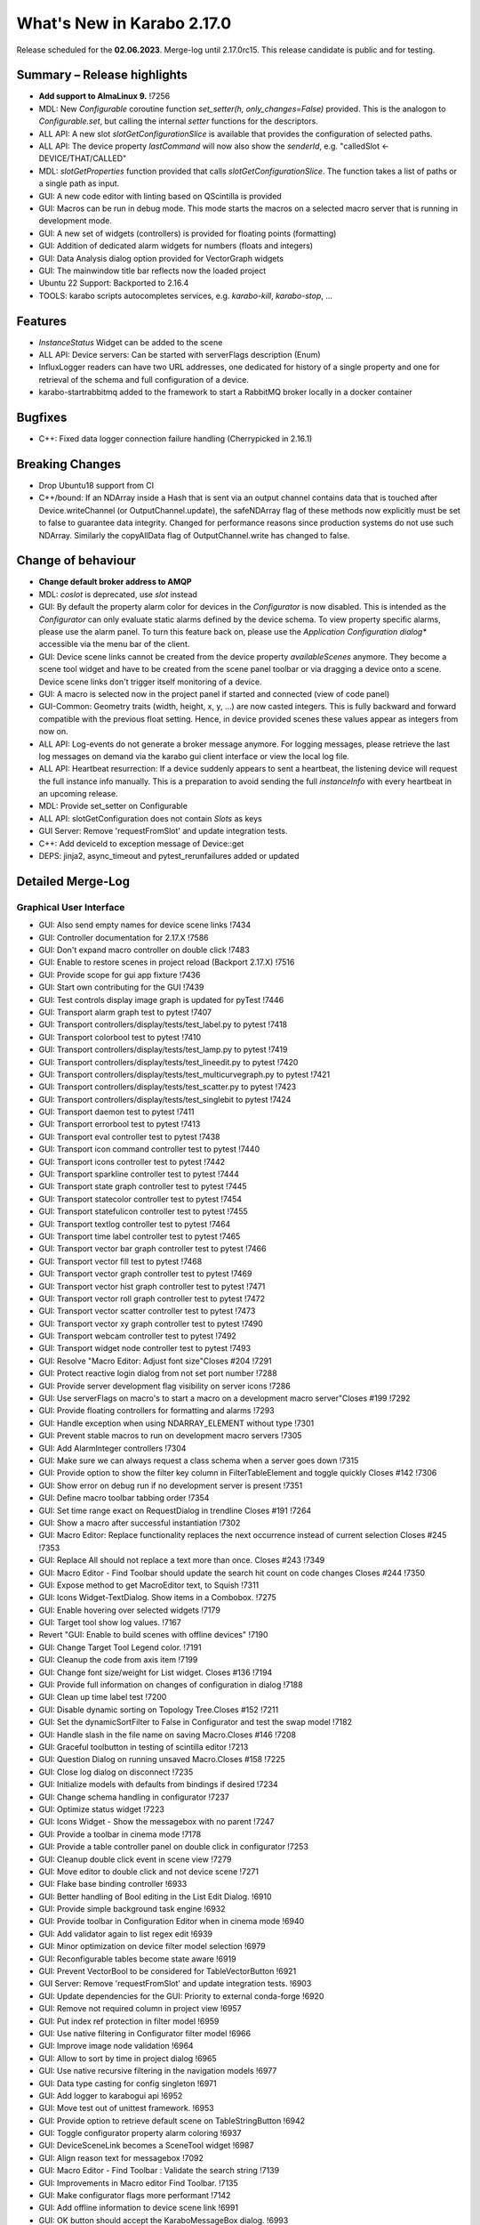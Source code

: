 ..
  Copyright (C) European XFEL GmbH Schenefeld. All rights reserved.

***************************
What's New in Karabo 2.17.0
***************************

Release scheduled for the **02.06.2023**. Merge-log until 2.17.0rc15.
This release candidate is public and for testing.


Summary – Release highlights
++++++++++++++++++++++++++++

- **Add support to AlmaLinux 9.** !7256
- MDL: New `Configurable` coroutine function `set_setter(h, only_changes=False)` provided. This is the analogon to `Configurable.set`, but calling
  the internal `setter` functions for the descriptors.
- ALL API: A new slot `slotGetConfigurationSlice` is available that provides the configuration of selected paths.
- ALL API: The device property `lastCommand` will now also show the `senderId`, e.g.  "calledSlot <- DEVICE/THAT/CALLED"
- MDL: `slotGetProperties` function provided that calls `slotGetConfigurationSlice`. The function takes a list of paths or a single path as input.
- GUI: A new code editor with linting based on QScintilla is provided
- GUI: Macros can be run in debug mode. This mode starts the macros on a selected macro server that
  is running in development mode.
- GUI: A new set of widgets (controllers) is provided for floating points (formatting)
- GUI: Addition of dedicated alarm widgets for numbers (floats and integers)
- GUI: Data Analysis dialog option provided for VectorGraph widgets
- GUI: The mainwindow title bar reflects now the loaded project
- Ubuntu 22 Support: Backported to 2.16.4
- TOOLS: karabo scripts autocompletes services, e.g. `karabo-kill`, `karabo-stop`, ...

Features
++++++++

- `InstanceStatus` Widget can be added to the scene
- ALL API: Device servers: Can be started with serverFlags description (Enum)
- InfluxLogger readers can have two URL addresses, one dedicated for history of a
  single property and one for retrieval of the schema and full configuration of a device.
- karabo-startrabbitmq added to the framework to start a RabbitMQ broker locally in a docker container

Bugfixes
++++++++

- C++: Fixed data logger connection failure handling (Cherrypicked in 2.16.1)

Breaking Changes
++++++++++++++++

- Drop Ubuntu18 support from CI
- C++/bound: If an NDArray inside a Hash that is sent via an output channel
  contains data that is touched after Device.writeChannel (or
  OutputChannel.update), the safeNDArray flag of these methods now explicitly
  must be set to false to guarantee data integrity. Changed for performance
  reasons since production systems do not use such NDArray.
  Similarly the copyAllData flag of OutputChannel.write has changed to false.

Change of behaviour
+++++++++++++++++++

- **Change default broker address to AMQP**
- MDL: `coslot` is deprecated, use `slot` instead
- GUI: By default the property alarm color for devices in the `Configurator` is now disabled. This is intended as the
  `Configurator` can only evaluate static alarms defined by the device schema. To view property specific alarms, please use the alarm panel.
  To turn this feature back on, please use the *Application Configuration dialog** accessible via the menu bar of the client.
- GUI: Device scene links cannot be created from the device property `availableScenes` anymore. They become a scene tool widget and
  have to be created from the scene panel toolbar or via dragging a device onto a scene.
  Device scene links don't trigger itself monitoring of a device.
- GUI: A macro is selected now in the project panel if started and connected (view of code panel)
- GUI-Common: Geometry traits (width, height, x, y, ...) are now casted integers. This is fully backward and forward compatible with
  the previous float setting. Hence, in device provided scenes these values appear as integers from now on.
- ALL API: Log-events do not generate a broker message anymore. For logging messages, please retrieve the last log messages on demand via the karabo gui client
  interface or view the local log file.
- ALL API: Heartbeat resurrection: If a device suddenly appears to sent a heartbeat, the listening device will request the full instance info manually.
  This is a preparation to avoid sending the full `instanceInfo` with every heartbeat in an upcoming release.
- MDL: Provide set_setter on Configurable
- ALL API: slotGetConfiguration does not contain `Slots` as keys
- GUI Server: Remove 'requestFromSlot' and update integration tests.
- C++: Add deviceId to exception message of Device::get
- DEPS: jinja2, async_timeout and pytest_rerunfailures added or updated


Detailed Merge-Log
++++++++++++++++++

Graphical User Interface
========================

- GUI: Also send empty names for device scene links !7434
- GUI: Controller documentation for 2.17.X !7586
- GUI: Don't expand macro controller on double click !7483
- GUI: Enable to restore scenes in project reload (Backport 2.17.X) !7516
- GUI: Provide scope for gui app fixture !7436
- GUI: Start own contributing for the GUI !7439
- GUI: Test controls display image graph is updated for pyTest !7446
- GUI: Transport alarm graph test to pytest !7407
- GUI: Transport controllers/display/tests/test_label.py to pytest !7418
- GUI: Transport colorbool test to pytest !7410
- GUI: Transport controllers/display/tests/test_lamp.py to pytest !7419
- GUI: Transport controllers/display/tests/test_lineedit.py to pytest !7420
- GUI: Transport controllers/display/tests/test_multicurvegraph.py to pytest !7421
- GUI: Transport controllers/display/tests/test_scatter.py to pytest !7423
- GUI: Transport controllers/display/tests/test_singlebit to pytest !7424
- GUI: Transport daemon test to pytest !7411
- GUI: Transport errorbool test to pytest !7413
- GUI: Transport eval controller test to pytest !7438
- GUI: Transport icon command controller test to pytest !7440
- GUI: Transport icons controller test to pytest !7442
- GUI: Transport sparkline controller test to pytest !7444
- GUI: Transport state graph controller test to pytest !7445
- GUI: Transport statecolor controller test to pytest !7454
- GUI: Transport statefulicon controller test to pytest !7455
- GUI: Transport textlog controller test to pytest !7464
- GUI: Transport time label controller test to pytest !7465
- GUI: Transport vector bar graph controller test to pytest !7466
- GUI: Transport vector fill test to pytest !7468
- GUI: Transport vector graph controller test to pytest !7469
- GUI: Transport vector hist graph controller test to pytest !7471
- GUI: Transport vector roll graph controller test to pytest !7472
- GUI: Transport vector scatter controller test to pytest !7473
- GUI: Transport vector xy graph controller test to pytest !7490
- GUI: Transport webcam controller test to pytest !7492
- GUI: Transport widget node controller test to pytest !7493
- GUI: Resolve "Macro Editor: Adjust font size"Closes #204 !7291
- GUI: Protect reactive login dialog from not set port number !7288
- GUI: Provide server development flag visibility on server icons !7286
- GUI: Use serverFlags on macro's to start a macro on a development macro server"Closes #199 !7292
- GUI: Provide floating controllers for formatting and alarms !7293
- GUI: Handle exception when using NDARRAY_ELEMENT without type !7301
- GUI: Prevent stable macros to run on development macro servers !7305
- GUI: Add AlarmInteger controllers !7304
- GUI: Make sure we can always request a class schema when a server goes down !7315
- GUI: Provide option to show the filter key column in FilterTableElement and toggle quickly Closes #142 !7306
- GUI: Show error on debug run if no development server is present !7351
- GUI: Define macro toolbar tabbing order !7354
- GUI: Set time range exact on RequestDialog in trendline Closes #191 !7264
- GUI: Show a macro after successful instantiation !7302
- GUI: Macro Editor: Replace functionality replaces the next occurrence instead of current selection Closes #245 !7353
- GUI: Replace All should not replace a text more than once. Closes #243 !7349
- GUI: Macro Editor - Find Toolbar should update the search hit count on code changes Closes #244 !7350
- GUI: Expose method to get MacroEditor text, to Squish !7311
- GUI: Icons Widget-TextDialog. Show items in a Combobox. !7275
- GUI: Enable hovering over selected widgets !7179
- GUI: Target tool show log values. !7167
- Revert "GUI: Enable to build scenes with offline devices" !7190
- GUI: Change Target Tool Legend color. !7191
- GUI: Cleanup the code from axis item !7199
- GUI: Change font size/weight for List widget. Closes #136 !7194
- GUI: Provide full information on changes of configuration in dialog !7188
- GUI: Clean up time label test !7200
- GUI: Disable dynamic sorting on Topology Tree.Closes #152 !7211
- GUI: Set the dynamicSortFilter to False in Configurator and test the swap model !7182
- GUI: Handle slash in the file name on saving Macro.Closes #146 !7208
- GUI: Graceful toolbutton in testing of scintilla editor !7213
- GUI: Question Dialog on running unsaved Macro.Closes #158 !7225
- GUI: Close log dialog on disconnect !7235
- GUI: Initialize models with defaults from bindings if desired !7234
- GUI: Change schema handling in configurator !7237
- GUI: Optimize status widget !7223
- GUI: Icons Widget - Show the messagebox with no parent !7247
- GUI: Provide a toolbar in cinema mode !7178
- GUI: Provide a table controller panel on double click in configurator !7253
- GUI: Cleanup double click event in scene view !7279
- GUI: Move editor to double click and not device scene !7271
- GUI: Flake base binding controller !6933
- GUI: Better handling of Bool editing in the List Edit Dialog. !6910
- GUI: Provide simple background task engine !6932
- GUI: Provide toolbar in Configuration Editor when in cinema mode !6940
- GUI: Add validator again to list regex edit !6939
- GUI: Minor optimization on device filter model selection !6979
- GUI: Reconfigurable tables become state aware !6919
- GUI: Prevent VectorBool to be considered for TableVectorButton !6921
- GUI Server: Remove 'requestFromSlot' and update integration tests. !6903
- GUI: Update dependencies for the GUI: Priority to external conda-forge !6920
- GUI: Remove not required column in project view !6957
- GUI: Put index ref protection in filter model !6959
- GUI: Use native filtering in Configurator filter model !6966
- GUI: Improve image node validation !6964
- GUI: Allow to sort by time in project dialog !6965
- GUI: Use native recursive filtering in the navigation models !6977
- GUI: Data type casting for config singleton !6971
- GUI: Add logger to karabogui api !6952
- GUI: Move test out of unittest framework. !6953
- GUI: Provide option to retrieve default scene on TableStringButton !6942
- GUI: Toggle configurator property alarm coloring !6937
- GUI: DeviceSceneLink becomes a SceneTool widget !6987
- GUI: Align reason text for messagebox !7092
- GUI: Macro Editor - Find Toolbar : Validate the search string !7139
- GUI: Improvements in Macro editor Find Toolbar. !7135
- GUI: Make configurator flags more performant !7142
- GUI: Add offline information to device scene link !6991
- GUI: OK button should accept the KaraboMessageBox dialog. !6993
- GUI: Rename Table Device Dialog to Topology Device Dialog !6997
- GUI: Group Link tasks in a menu !6994
- GUI: Implement InstanceStatus widget !6996
- GUI: Add objectName to ColorBarWidget !7003
- GUI: Cleanup the trendline implementation from Qwt !7004
- GUI: Provide a parent for macro report message box !7033
- GUI: Fix pathparser transport to Python 3.8 !7037
- GUI: Add AccessMode to Configurator Popup !7041
- GUI: Move priority to own conda mirror again !7034
- GUI: AlarmModel parent index alignment !7035
- GUI: Remove archive warning from getConfigurationFromPast !7086
- GUI: Change copyright notice for about dialog !7087
- GUI: Scintilla based Macro editor. !7082
- GUI: Enhance scintilla editor with scripting in background !7089
- GUI: Enable to build scenes with offline devices !7146
- GUI: Fix table binding default value extraction !7158
- GUI: linter for Macro editor. !7160
- GUI: Icons for Code Quality Check buttons. !7175
- GUI: Tests for linters in Macro Editor !7176
- GUI: Fix macro template for code quality !7165
- GUI: Manually create scintilla api for autocompletion !7090
- GUI: Crosshair roi at full integer pixel position. !7095
- GUI: Find and Replace for scintilla-editor. !7102
- GUI: Scintilla Editor - Allow to mix tab and spaces. !7113
- GUI: Highlight the search hits in the Macro editor. !7121
- GUI: Protect edit of table controller when there is no binding !7145
- GUI: Fix slice for RGB images !7148
- GUI: Move shared code to common. !7376
- GUI: Show development server icon for cpp !7372
- GUI: Bugfix: set correct stylesheet for command with confirmation !7358
- GUI: notify only on number of erased generic requests !7361
- GUI: Remove slider note and add extensions note !7359
- GUI: Provide more comfortable alarm configuration in alarm dialog !7370
- GUI: Provide Project Name in main window title !7368
- GUI: Transport checkbox test to pytest !7388
- GUI: Transport detector graph test to pytest !7390
- GUI: Transport list test to pytest !7389
- GUI: Migrate AlarmController test to pytest !7380
- GUI: Refactor command test to pytest !7379
- GUI: Align mainwindow title, strip Project !7394
- GUI: Provide feedback about duplicated devices in project load !7392
- GUI: Data Analysis Dialog : initial Version !7356
- GUI: Transport detector graph signal test to pytest !7405
- Common: Refactor link reader and writer for the models !6992
- Common: Convert geometry traits to casting integers !7298
- Common: Remove old plot widget models !7341 !7321

MDL/Native core
===============

- Native: Implement Enum helpers from Schema !6990
- Native: validate defaultValue for VectorString !7005
- Native: Allow None as default for VectorRegexString !7007
- Native: Allow RegexString to have None as default Closes #18 !7008
- Native: Protect hash repr from unknown hash types !7012
- MDL Test: Add missing timeout protections in output injection test !7458
- MDL: Add DeviceServerBase to namespace !7456
- MDL: Align delete client test !7485
- MDL: Align disconnect test of macrosCloses #322 !7482
- MDL: Cleanup remote test and make setNoWait test sleep independent !7453
- MDL: Create a topology macro and add to namespace !7416
- MDL: Cross test refactor for pytest !7448
- MDL: Don't close channels automatically for services with broadcasts, as they... (2.17.X Port) !7576
- MDL: Gracefully shutdown ikarabo, avoid closing channel directly !7429
- MDL: Increase timeout in connectDevice test !7467
- MDL: Protect DaemonManager against quick down/up call from an operator (Port 2.17) !7557
- MDL: Provide broker scheme validationCloses #256 and #257 !7457
- MDL: Provide get_image_data helper with path declaration (Port to 2.17.X) !7540
- MDL: Protect NoEventLoop from launching tasks when going down !6938
- MDL: Don't start the AsyncTimer again when the loop is closed, provide success feedback and is_running method !6946
- MDL: Add create_instanceId to testing namespace and enhance !6941
- Use 'aiormq' package for AMQP MDL integration !7045
- MDL: Refactor heartbeat mixin test !7061
- MDL: Choose automatic acknowledgement and disable publisher confirms !7069
- MDL: Optimize lock access in signal binding and unbinding !7070
- MDL: Remove flakyness of output reconnect test !7072
- MDL: Change order of shutdown cleanup !7071
- MDL-AIORMQ: Only subscribe to broadcast messages when required !7074
- MDL: Enhance pytest loop tests with instance attachment !7065
- MDL: Cleanup amqp broker !6999
- MDL: Set event loop in async device test !6918
- MDL: Assignment.INTERNAL in sanitize_write_configuration !6955
- MDL: Rely on instanceGone to remove Child of server !6960
- MDL: Bulk update of prints via timer !6883
- MDL: Provide slotGetConfigurationSlice to get single properties via a remote call !6842
- MDL: Make sure macro instances destruct their print timer at the end !6974
- MDL: Provide set_setter on Configurable !6975
- MDL: Provide a test for loop equal None in timer destruction !6984
- MDL: Deprecate and remove network logging !6985
- MDL: Remove log methods from all brokers !6998
- MDL: Set correct parenthesis on publish !7016
- MDL: Use multiple connections - revert using a single connection !7017
- MDL: Align AMQP Connection with JMS !7019
- MDL: Maintain exit stack with asyncio event instead !7021
- MDL: Remove manual shutdown of executor and trust the loop stop !7020
- MDL: Provide async send, call and emit for AMQP !7023
- MDL: Use asynchronous heartbeat in AMQPCloses #27 and #26 !7024
- MDL: Provide async disconnect and connect in AMQP !7027
- MDL: Remove flakyness from pipeline reconnection test in AMQP !7025
- MDL: Refactor AsyncDeviceTest and event_loop !7055
- MDL: Attach pid to server logger message and attach instance to task !7049
- MDL: Fix the flakyness of the monitor shutdown test !7100
- MDL: Move utils test to pytest infrastructure !7103
- MDL: Move synchronization test to pytest !7104
- MDL: Include caller in lastCommand !7112
- MDL: Stabilize injected output channel injection test !7110
- MDL: Teardown wait tests with state unknown in macro test !7111
- MDL: Make sure the MacroSlot updates on cancellation !7107
- MDL: Fix flaky device node test !7117
- MDL: Adjust macro waituntil test !7119
- MDL: Adjust once more the remote pipeline injection test !7118
- MDL: Align signalfunction parsing for amqp !7115
- MDL: Provide countdown context manager and use in cancellation of macros !7116
- MDL: Ensure future for publish on amqp, not call soon !7109
- MDL: One more addition to the flaky print test !7106
- MDL: Formally set eventloop to None after thread is done !7125
- MDL: Allow Assignment.INTERNAL descriptors to have no default value !7126
- MDL: Synchronously shutdown device on ikarabo exit !7124
- MDL: Use async context to enter remote device for macros !7131
- MDL: Protect ikarabo shutdown from exceptions !7133
- MDL: Provide a consume_beats for the device server !7134
- MDL: Port client test to pytest !7137
- MDL: Add Device server and cache log to namespace !7140
- MDL: Refactor Monitor test and provide assertLogs and run test decorator !7060
- MDL: Refactor inject node test !7063
- MDL: Refactor json test for pytest !7062
- MDL: Refactor macro test for pytest !7064
- MDL: String formatting in amqp broker !7075
- MDL: Remove all amqp broker extra treatment !7077
- MDL: Mark async fixture with pytest_asyncio !7093
- MDL: relax flaky test of timeit decorator !7096
- MDL: Await to stop heartbeat_task explicitly for jms !7097
- MDL: Align flakyness of device timer test !7099
- MDL: Provide isStringSet and directly use in getDevice and connectDevice !7094
- MDL: Fix flaky print macro test !7098
- MDL: Refactor remote device test !7079
- MDL: Unify broker interface !7083
- MDL: Refactor remote pipeline test for pytest !7080
- MDL: Refactor device_test for pytest !7084
- MDL: Provide convenient async timer handling. They are always stopped and destroyed. !6976
- MDL: Suggestion to use deviceId as a queue name !7143
- MDL: Align macro slot state update for AMQP !7162
- MDL: Provide slot reply test with state update !7161
- MDL: Provide a device ordering test for slots and properties !7132
- MDL: Test order between slot calls and signal emission !7152
- MDL: Move message order test code out of PropertyTestMDL !7156
- MDL: Remove flakyness of output change schema test !7155
- MDL: Provide Heartbeat consume implementation for AMQP !7136
- MDL: Add a test for a mandatory vector !7157
- Common: Cleanup scene link models !6988
- ikarabo: Command lines don't have a logger !6913
- AMQP: Activate integration tests again !7073
- Remove archive from instanceInfo completely. Closes #61 !7174
- MDL: Increase join timeout in cli test: test_delete !7216
- MDL: Robust timeit test !7215
- MDL: Move KaraboJSONEncoder to native data !7192
- MDL: Make NoEventLoop awaitable to cycle the loop !7123
- MDL: Configure AMQP Broker queues with expiry time and max length !7217
- MDL: Adjust macro cancel async slot test with sleepUntil !7222
- MDL: Another flaky delete_test fix for CLI !7219
- MDL: Adjust pipeline injected channel test with sleep !7233
- MDL: Transport pipeline test to pytest !7128
- MDL: Again fix the flaky delete and cancel tests !7245
- MDL: Close all proxies on instance shutdown quickly !7232
- MDL: Only drop for heartbeat queue and align the queue name !7249
- MDL: Fix another flaky pipeline context test !7250
- Native: Provide test for popping value from Table with QuantityValue !7141
- MDL: Fix another flaky output channel test !7248
- MDL: Heartbeat mixin calls for instanceInfo on zombie !7138
- MDL test: Delay assert in macro_test !7257
- Common: Scene2py can consider a different children name !7243
- MDL: Align flaky topology cli test !7258
- MDL: Enable optional dependencies for MDL only installations !7154
- MDL: Add slotDeviceUp to bound server !7273
- MDL: Align heartbeat queue for max length !7267
- MDL: Remove 'archive' key from the instanceInfo for macros. !7283
- MDL: Add timestamp to messages from openmqc !7180
- MDL: Fix flakyness of macro cancel test !7169
- MDL: Add async waitUntil test for macro !7166
- MDL: Remove output schema test flakyness !7183
- MDL: Remove pipeline channels graceful on cancellation !7170
- MDL: Cleanup heartbeat implementation !7147
- MDL: Test cross waits for raw channel count !7231
- MDL: Unify slot and coslot !7393
- MDL: No task for slot !7401
- MDL: Close channel in AMQP !7400
- MDL: Call soon in a macro and avoid creating a task !7403
- MDL: Force publisher_confirms on channel recreation !7385
- MDL: Forward message on slotKillServer to children to see who did shutdown the device !7355
- MDL: Deprecate the coslot and use slot instead !7398
- MDL: Provide option to declare servers as development servers with serverFlags (playground) !7281
- MDL: Provide Hash and HashList from/toString !7289
- MDL: Slots don't appear in Configurations !7254
- MDL: Don't wait for topology collection in ikarabo !7259
- MDL: Change decorator order device server test !7296
- MDL: Put more timeouts in output channel schema test !7307
- MDL: Provide global sync singleton !7299
- MDL: Remove unused fields from broker headers !7318
- MDL: Add timestamp to AMQP header !7319
- MDL: Explicitly close exitstack on exit !7314
- MDL: Fix race in timer test for AMQP !7329
- MDL: Add decodeBinaryPos to namespace !7324
- MDL: Suppress exceptions but post them on the logger !7336
- MDL: Split device server tests and move the heartbeat test to flaky !7320
- MDL: Provide queue arguments for classic consume !7335
- Native: Remove a few numpy warnings in native tests !7297


Bound/cpp core
==============

- C++ tests: More robust pipeline test !7435
- C++ tests: Robust waiting for signal slot connection !7461
- C++ tests: Fix sporadic test failures or crashes !7476
- C++ tests: Fixes and more robustness !7479
- C++ tests: Give more info in case of failure of data logging test !7489
- C++ tests: More robust test gui server notification test !7432
- C++ tests: Trigger file logger indexing from the beginning in Nan test !7433
- C++: Direct EventLoop::post with potential delay (backport to 2.17.X) !7519
- C++: Fix broker message logger for AMQP !7428
- C++: Restrict configured ports to valid TCP range (BACKPORT to 2.17.X) !7548
- C++: Split device schemas in chunks of "maxStringValueLength" bytes while saving in Influx. !7409
- C++/Bound: Fix assignmentInternal having a defaultValueCloses #144 !7459
- C++: Improvements and updates to the template files for new C++ devices. !7284
- C++: Establish limits on the AMQP queues !7285
- C++: support long inheritance chain in configurator !7263
- C++: Remove AmqpTransceiver if subscription removed !7310
- C++: Break reference cycle preventing destruction of Amqp classes !7300
- C++: Remove unused AMQP stuff !7294
- C++: Fix influx schema writing if disconnected !7326
- C++: Amqp with less event loop posts when sending !7316
- C++: Optional second URL read address for InfluxDB !7330
- C++ test: Longer timeout for pipeline test !7331
- C++: Prefix amqp exchange for karaboGuiDebug with topic !7332
- C++: Skip avoidable string copy in Element::getValueAs !7340
- C++: Prepare for reduced instanceInfo in future releases !7337
- C++ AMQP: Queue limit also for normal queue !7334
- C++: find_package for pybind11 not depending on variable set from "auto_build_all.sh". !7342
- C++ Test: Await connection before sending data !7343
- C++: Report ill-formed requestGeneric info back to GUI client !6917
- C++: Fixed data logger connection failure handling !7001
- C++: Fix initial topology gathering of the GuiServer !7029
- C++: Track senderId in lastCommand !7031
- C++: Add Device::slotGetConfigurationSlice and Device::getCurrentConfigurationSlice !7032
- C++: Allow Device::writeChannel to specify safeNDArray for OutputChannel::update !6968
- C++: Add deviceId to exception message of Device::get !6978
- C++: Protect factory against two libs with the same class !7058
- C++: Less coupling in JMS test !7091
- C++: Event loop improvements, e.g. directly add new threads !7067
- C++: Try to avoid hanging Strand_Test !7120
- C++: Use Ninja as the Generator if it is available. !7122
- C++: Implement AMQP connection failover with RabbitMQ cluster !6667
- C++: Add missing weak ptr protections in SignalSlotable !7144
- C++: Properly construct and initialize DeviceClient !6982
- C++: Suggestion to fix message ordering issue for AMQP !7153
- C++: Do not start threads before event loop is started !7150
- C++/Bound: By default, global alarm condition should not need acknowledgement !6970
- C++/Bound: Add flag to avoid NDArray data copy even if pipeline queues !6935
- C++/Bound: Remove sending logs to broker !7022
- C++/Bound: Improve device templates !7177
- Bound: Add order test !7164
- Bound: Longer sleep time and cautious threading locks !7441
- Bound: Scene Provider Test: change capability to integer !7426
- Bound: Add slotGetConfigurationSlice !7039
- Bound: Track senderId in lastCommand !7042
- Bound: fix slotLoggerContent if server has no devices !7046
- Bound: Allow setting a handler for SIGTERM and SIGINT !7043
- Bound: Streamline device running, less threads !7050
- Bound: Fix for silent plugin load failure for Bound Python device server. !7044
- Remove archive from instanceInfo completely. Closes #61 !7174
- C++: Add clang exception to gcc detection. !7252
- C++: UserAuth with HttpClient based on Boost Beast wrapping libraries. !7246
- C++: Properly copy a Validator !7244
- C++: Broker shortcut without access of static map !7130
- C++: thread correctness of exception trace !7255
- C++: Only complain (no bail out) if constructor is registered a 2nd time !7261
- C++: Add failure messages on test failures !7265
- C++ tests: Less fixed sleep in data logger integration test !7268
- C++: AMQP - Fix C++ device server's shutdown delays !7272
- C++/Bound: Use auto acknowlegdement mode in AMQP !7262
- C++: More cautious Strand destructor fixes Python integration test !7184
- C++: Remove broker logging support !7185
- C++: Adapt to requirements of next Boost releases !7189
- C++: Fix a bug in the parsing of HTTP headers by the InfluxDbClient and add a test. !7196
- C++: AMQP - Fix bug while shutting down C++ devices !7193
- C++: Add missing publisher resets !7204
- C++: Influx log reader reports details if schema not found !7203
- C++: Implement user authentication by pure 'beast' !7209
- C++: Better event loop shutdown protection for integration tests !7218
- C++ Test: Increase timeout for channel connection !7221
- C++: Fix compiler warning about unexpected copy !7202
- C++: Expose Influx server version in InfluxDbClient. Update the CI version of Influx to 1.8.0 (latest OSS). !7212
- C++ Tests: Fix TcpAdapter::waitFor !7226
- C++ Tests: Clean client handling !7227
- C++: Temporarily disable broken GUI Server authorize token integration test. !7228
- C++: Remove signal cleaning on instanceNewFixes alarm test flakiness. !7238
- C++: Do not assert, but throw on wrong URL on Tcp config !7241
- Bound: remove unused regex variable !7242
- Bound: Add serverFlags to device serverCloses #261 !7362
- Bound: Move karabind tests in separate directory !7375
- C++/Bound: Remove unused handlers for instanceNew/Gone/Updated !7239
- C++: Signal::registerSlot with return value and unit test !7240
- C++: More robost pipeline test !7186
- C++ Tests: Debug output when devices do not get up in  test_chain_receivers !7187
- C++ Tests: Add debug info to alarm integration test !7229
- C++ Tests: Fix code added for debugging !7230
- C++ Influx: Fix potential schema writing problem for quick schema injections !7369
- C++/Bound: Slots should not appear in validated configs !6539
- C++: Protections for HTTP error and for invalid HTTP response payload in "InfluxDeviceData::checkSchemaInDb". !7373
- C++: Reject data ingestion in Influx for string field values exceeding the max allowed length. !7381
- C++: Provide serverFlags option !7374
- C++: Influx max string length unit test !7391
- C++: AMQP: Close unused channels after initialization !7383
- BIND: karabind - bound python on pybind11, part 1. !7295
- BIND: Extend test attributes !7309
- BIND: Add karabind TODO !7347
- BIND3: Add karabo Hash/Hash::Node binding !7313
- BIND: Move HashNode test to pytest !7377


Core Devices
============

- DataLogger: Better message for no schema found while getting past config. !6926
- DaemonManager: Protect from faulty webservers ... !7085
- InfluxDataLogger: to log vector Hash rejection in detail !6989
- Python influx: Remove a few deprecation warnings and code quality !7159
- All API: Clients use only first data log readers per logger server !7266
- GUI Server: Send a success subscribe log reply !7308
- Influx: Text to Influx migrator updated to chunk schemas like the InfluxDataLogger. !7417


Dependencies, Documentation and Tools
=====================================

- Framework: Add "karabo-startrabbitmq" script to support AMQP. !7357
- Framework: Add auto-completion to Karabo commands !7260
- FW: Feat/gtest refactor !7346
- Framework: Make karabo-brokerrates working with AMQP !7365
- Framework: Change licensing to Schenefeld !7384
- Add support to AlmaLinux 9. !7256
- Drop Ubuntu18 support from CI !7220
- Tests: Skip Python integration tests on CI for AMQP broker !7066
- DEP: Update openmqc to version 5.1.4.1 (fix for compilation on GCC 11.3). !6936
- DEPS: Update miniconda image !7053
- DEPS: Maintain tag folder for cmake and netbeans build in karabo install !7078
- DEPS: Add qscintilla dependancy !7081
- DEPS: Remove Conda environment-based build !7151
- DEPS: Add Conan Package Manager as an external Framework dependency. !7173
- Conda: Update mirror on demand !7009
- DOC: fix MDL library description !6922
- DOC: add a CI test for the documentation !6923
- DOC: Document 2.16 release !6927
- DOC: 2.16 add feature and bugfixes section !6931
- DOC: More documentation for 2.16.X !6934
- DOC: remove duplication for C++ in 2.16 !6945
- DOC: document 2.16.1 and 2.17 !7006
- DOC: More details about safeNDArray option in 2.16.1 !7010
- DOC: Fix omission about the need to run 'auto_build_all.sh'  before opening project in VSCode. !7172
- DOC: Documentation 2.16.X: Split Core Devices !6928
- DOC: Add more highlights to doc 2.16 !6929
- DOC: Start documenting 2.17 !6981
- DOC: Document 2.16: MDL detail !7011
- DOC: document 2.16.2 !7048
- DOC: Fix test_doc ci step !7052
- DOC: Adjust removed 'gitlab' from urls, update supported platforms !7056
- DOC: Fix gitlab link !7051
- DOC: Document 2.17. until alpha 6 !7236
- DOC: Document until alpha 8 !7287
- DOC: Document more the 2.16.X releasesCloses #229 !7338
- DOC: Document until rc5 !7360
- DOC: Doc new release candidate 2.17.0rc6 !7412
- DOC: fix documentation for synchronized coroutines !7414
- CI: Add build and test jobs for Ubuntu22. !6924
- CI: Fix the gitlab CI setup in the templates for new devices on AlmaLinux9. !7328
- CI: Framework - use CI_JOB_TOKEN instead of requiring XFEL_TOKEN to be defined in every project !7345
- CI: Fix for "set_lsb_release_info.sh" not found from ".bundle*" scripts in "$KARABO/bin". !7333
- CI: Lint karabind !7488
- CI: Provide System test !7408
- CI: Trigger integration tests when some change happens in src/karabo/core. !7425
- CI: Add system test fix to hot fix branch !7520
- CI: Downgrade docker images (2.17.X) !7587
- CI: Replace exflserv05 with exflctrl01 !7427
- TOOLS: remove tags on karabo install !7018
- TOOLS: Fix typo in karabo-kill help message. !7000
- TOOLS: Add Python and IDE related entries to MDL/Bound Python .gitignore templates. !7276
- TOOLS: Provide karabo-stoprabbitmq command !7449
- TOOLS: RabbitMQ: More helpful output from "karabo-startrabbitmq" command. !7450
- TOOLS: protect auto_build_all.sh from being called from other OSes (Port to 2.17.X) !7554
- TOOLS: Use lnav if available !7462
- TOOLS: Add karabo-less helper (Port to 2.17.X) !7505
- TOOLS: Adjust brokerrates script for non existent slotInstanceIds on heartbeats !7463
- DEPS: Test before uploading dependencies !7036
- DEPS:: Remove RedisClients and their implementations !7364
- DEPS: Update async timeout, jinja2 and add pytest rerunfailuresCloses #121, #120, and #112 !7404- C++: Belle dependency isolated in HTTP server implementation class. !7363
- FOSS: Add copyright to files in src that lack it !7474
- FOSS: Add copyright to non-src filesCloses #282 !7487
- FOSS: Add licensing to the framework !7431
- FOSS: CI job to publish to the internal mirror on pushes of release tags. !7447
- FOSS: Copyright from Hamburg to Schenefeld !7443
- FOSS: Harmonize copyright !7460
- FOSS: Add CLA and update contribution guidelines accordingly !7352
